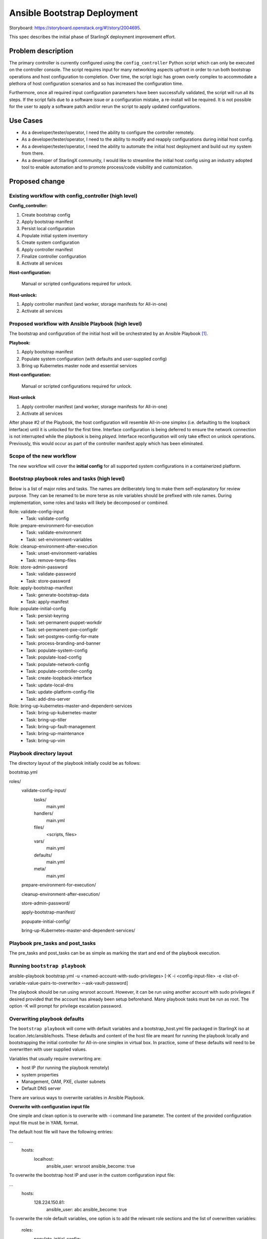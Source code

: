 ..
 This work is licensed under a Creative Commons Attribution 3.0 Unported
 License.

 http://creativecommons.org/licenses/by/3.0/legalcode


============================
Ansible Bootstrap Deployment
============================

Storyboard: https://storyboard.openstack.org/#!/story/2004695.

This spec describes the initial phase of StarlingX deployment improvement
effort.

Problem description
===================

The primary controller is currently configured using the ``config_controller``
Python script which can only be executed on the controller console. The script
requires input for many networking aspects upfront in order to run both
bootstrap operations and host configuration to completion. Over time, the
script logic has grown overly complex to accommodate a plethora of host
configuration scenarios and so has increased the configuration time.

Furthermore, once all required input configuration parameters have been
successfully validated, the script will run all its steps. If the script fails
due to a software issue or a configuration mistake, a re-install will be
required. It is not possible for the user to apply a software patch and/or
rerun the script to apply updated configurations.

Use Cases
=========

* As a developer/tester/operator, I need the ability to configure the
  controller remotely.
* As a developer/tester/operator, I need to the ability to modify and
  reapply configurations during initial host config.
* As a developer/tester/operator, I need the ability to automate the
  initial host deployment and build out my system from there.
* As a developer of StarlingX community, I would like to streamline
  the initial host config using an industry adopted tool to enable
  automation and to promote process/code visibility and customization.

Proposed change
===============

Existing workflow with config_controller (high level)
-----------------------------------------------------
**Config_controller:**

1. Create bootstrap config
2. Apply bootstrap manifest
3. Persist local configuration
4. Populate initial system inventory
5. Create system configuration
6. Apply controller manifest
7. Finalize controller configuration
8. Activate all services

**Host-configuration:**

   Manual or scripted configurations required for unlock.

**Host-unlock:**

1. Apply controller manifest (and worker, storage manifests for
   All-in-one)
2. Activate all services

Proposed workflow with Ansible Playbook (high level)
----------------------------------------------------
The bootstrap and configuration of the initial host will be orchestrated
by an Ansible Playbook [1]_.

**Playbook:**

1. Apply bootstrap manifest
2. Populate system configuration (with defaults and user-supplied config)
3. Bring up Kubernetes master node and essential services

**Host-configuration:**

   Manual or scripted configurations required for unlock.

**Host-unlock**

1. Apply controller manifest (and worker, storage manifests for
   All-in-one)
2. Activate all services

After phase #2 of the Playbook, the host configuration will resemble
All-in-one simplex (i.e. defaulting to the loopback interface) until it
is unlocked for the first time. Interface configuration is being deferred
to ensure the network connection is not interrupted while the playbook is
being *played*. Interface reconfiguration will only take effect on unlock
operations. Previously, this would occur as part of the controller
manifest apply which has been eliminated.

Scope of the new workflow
-------------------------
The new workflow will cover the **initial config** for all supported system
configurations in a containerized platform.

Bootstrap playbook roles and tasks (high level)
-----------------------------------------------
Below is a list of major roles and tasks. The names are deliberately long
to make them self-explanatory for review purpose. They can be renamed to
be more terse as role variables should be prefixed with role names.
During implementation, some roles and tasks will likely be decomposed or
combined.

Role: validate-config-input
   * Task: validate-config
Role: prepare-environment-for-execution
   * Task: validate-environment
   * Task: set-environment-variables
Role: cleanup-environment-after-execution
   * Task: unset-environment-variables
   * Task: remove-temp-files
Role: store-admin-password
   * Task: validate-password
   * Task: store-password
Role: apply-bootstrap-manifest
   * Task: generate-bootstrap-data
   * Task: apply-manifest
Role: populate-initial-config
   * Task: persist-keyring
   * Task: set-permanent-puppet-workdir
   * Task: set-permanent-pxe-configdir
   * Task: set-postgres-config-for-mate
   * Task: process-branding-and-banner
   * Task: populate-system-config
   * Task: populate-load-config
   * Task: populate-network-config
   * Task: populate-controller-config
   * Task: create-loopback-interface
   * Task: update-local-dns
   * Task: update-platform-config-file
   * Task: add-dns-server
Role: bring-up-kubernetes-master-and-dependent-services
   * Task: bring-up-kubernetes-master
   * Task: bring-up-tiller
   * Task: bring-up-fault-management
   * Task: bring-up-maintenance
   * Task: bring-up-vim

Playbook directory layout
-------------------------
The directory layout of the playbook initially could be as follows:

bootstrap.yml

roles/
  validate-config-input/
    tasks/
      main.yml
    handlers/
      main.yml
    files/
      <scripts, files>
    vars/
      main.yml
    defaults/
      main.yml
    meta/
      main.yml

  prepare-environment-for-execution/

  cleanup-environment-after-execution/

  store-admin-password/

  apply-bootstrap-manifest/

  popupate-initial-config/

  bring-up-Kubernetes-master-and-dependent-services/

Playbook pre_tasks and post_tasks
---------------------------------
The pre_tasks and post_tasks can be as simple as marking the start and end
of the playbook execution.

Running ``bootstrap playbook``
------------------------------
ansible-playbook bootstrap.yml -u <named-account-with-sudo-privileges>
[-K -i <config-input-file> -e <list-of-variable-value-pairs-to-overwrite>
--ask-vault-password]

The playbook should be run using wrsroot account. However, it can be run using
another account with sudo privileges if desired provided that the account has
already been setup beforehand. Many playbook tasks must be run as root.
The option -K will prompt for privilege escalation password.

Overwriting playbook defaults
-----------------------------
The ``bootstrap playbook`` will come with default variables and a
bootstrap_host.yml file packaged in StarlingX iso at location
/etc/ansible/hosts. These defaults and content of the host file are meant
for running the playbook locally and bootstrapping the initial controller
for All-in-one simplex in virtual box. In practice, some of these defaults
will need to be overwritten with user supplied values.

Variables that usually require overwriting are:

* host IP (for running the playbook remotely)
* system properties
* Management, OAM, PXE, cluster subnets
* Default DNS server

There are various ways to overwrite variables in Ansible Playbook.

**Overwrite with configuration input file**

One simple and clean option is to overwrite with -i command line parameter.
The content of the provided configuration input file must be in YAML format.

The default host file will have the following entries:

...
  hosts:
    localhost:
      ansible_user: wrsroot
      ansible_become: true

To overwrite the bootstrap host IP and user in the custom configuration input
file:

...
  hosts:
    128.224.150.81:
      ansible_user: abc
      ansible_become: true

To overwrite the role default variables, one option is to add the relevant
role sections and the list of overwritten variables:

  roles:
    populate_initial_config:
      system_mode: duplex-direct
      dns_server: 8.8.8.8

**Overwrite with role vars**

Another option is to replace main.yml file under ``vars`` directory of
the corresponding role(s) with custom one(s) before running the playbook.

**Overwrite with extra vars**

Command line -e option which has the highest precedence can also be used
to overwrite defaults. However, this method can be cumbersome if many
defaults need overwriting and the playbook is run manually.

The list of role defaults as well as the preferred method to overwrite
these defaults will be documented after the playbook has been developed.

Overwriting sensitive variables
-------------------------------
The admin password is a sensitive variable that usually needs to be
overwritten. To ensure sensitive information is encrypted, sensitive
variables and values are copied to a vault file and secure using
ansible-vault encrypt command. The corresponding defaults will need to be
mapped to the variables in vaulted file using jinja2 syntax.

The command line argument --ask-vault-pass will need to be supplied when
running the playbook with encrypted vault file.

For development/test purposes, these variables can simply be overwritten
using the command line -e option.

Validating configuration parameters
-----------------------------------
The config_controller script has extensive logic to validate config
parameters in user input file which could be leveraged in
validate-config-input role of the ``bootstrap playbook``.

Config_controller script changes
--------------------------------
Currently this complex script has multiple uses: a) perform initial
configuration required mainly to bring up the controller services,
b) backup system configuration, c) restore system configuration from
backup file, d) clone the image, and e) restore the system from a clone.

The proposed Ansible bootstrap deployment will replace the initial system
configuration aspect of the script. The script will continue to be used for
other operations. Relevant code will be removed from the script once the
implementation of the playbook is complete.

Puppet changes
--------------
The initial ``bootstrap playbook`` will leverage the existing Puppet
bootstrap.pp manifest to bring up the following services that will be
used by the playbook for the remaining tasks:

**Required services to bring up Kubernetes master:**

* docker
* etcd

**Required services for host unlock:**

* fm
* mtcAgent
* nfv-vim

The puppet .pp and in some cases .py files related to these services and
Kubernetes will require update.

Sysinv changes
--------------
Traditionally, the ``config_controller`` script is provided with all
required parameters either interactively or via a config file to perform
both bootstrap operations and host configuration. Networking and storage
provisioning using system commands beyond this point have certain
restrictions as the controller manifest has been applied.

With Ansible bootstrap deployment method, some system commands will
require changes to support manual configuration adjustments and replays of
the ``bootstrap playbook``. The ``cgtsclient`` will also need minor
modification to avoid requesting for smapi endpoint which is not yet
available in this early stage.

Maintenance changes
-------------------
Some minor tweaks to maintenance code will be required for maintenance
Client and Agent to operate properly during the bootstrap phase.

Packaging of ``bootstrap playbook`` in the ISO and SDK
------------------------------------------------------
The playbook will be packaged in the ISO as well as SDK to allow
both local and remote execution.

Alternatives
============

Additional host configuration roles to support the initial host-unlock
were considered. However, this would add much of the complex modeling of
input configuration (i.e. more upfront planning) to the intial deployment step.

Data model impact
=================

No impact to existing system inventory data model.

REST API impact
===============

At this time, no REST API impact is anticipated.

Security impact
===============

The proposal is to make use of Ansible Playbook which is a well adopted
multi-node configuration and deployment orchestration tool partly due to
Ansible secure architecture and design.

The scope of the proposed ``bootstrap playbook`` is limited to bringing the
initial controller to the state where it can be unlocked and allow other
Kubernetes nodes on an internal cluster network if configured to join.

The Playbook can only be executed remotely over SSH using a named account
with sudo privileges. Ansible vault will be used to store secrets/private
information where applicable. As such, no additional security impact is
introduced.

Other end user impact
=====================

The user will be expected to interact with the feature using
ansible-playbook and ansible-vault commands. The bootstrap deployment
method will give the user more flexibility to customize and automate
the deployment.

Once the initial controller is ready to accept system commands and
Kubernetes master is up, the user can:
* perform minimum host configurations and unlock the host
* join other Kubernetes nodes and perform more extensive custom
configurations before the unlock

The playbook can be replayed to update system properties and general
networking information. It will not be playable after the host is unlocked.

Performance Impact
==================

Ansible execution overhead is unknown at this time. However, as the
controller manifest application and services activation steps are deferred
till host-unlock, the time to bring the controller to unlock-ready state
should be significantly faster than with the traditional method.

Other deployer impact
=====================

None

Developer impact
================

See end user impact.

The developers can extend the ``bootstrap playbook`` with custom host
configuration role(s) or another playbook to suit their specific needs.

Upgrade impact
==============

None as this is the initial release of Bootstrap Deployment using
Ansible Playbook.

Implementation
==============

Assignee(s)
===========

Primary assignee:

* Tee Ngo (teewrs)

Other contributors:

* Eric McDonald (emacdona)

Repos Impacted
==============

* stx-config
* stx-metal
* stx-root
* stx-docs

Work Items
==========

* Modify maintenance to enable maintenance operations during bootstrap
  phase.
* Modify sysinv and cgtsclient to be more flexible with configuration
  updates during bootstrap deployment using either system commands or APIs.
* Modify puppet classes and python scripts to allow launching a limited
  number of services required for bootstrap operations and initial host
  unlock.
* Create a ``bootstrap`` Playbook to bring up Kubernetes master node and
  configure the primary controller based on default and user-supplied config
  parameters.
* Package the Playbook as part of the ISO & SDK to allow both on premise
  and remote execution.
* Make other necessary changes to support primary controller configuration
  using either the playbook or traditional config_controller until the
  transition is complete. This includes lab setup tool changes.


Dependencies
============

* config_controller script
* Ansible 2.4
* Containerized Openstack based deployment

Testing
=======

This story changes the way StarlingX system is deployed, specifically
how the primary controller is configured, which will require changes in
existing automated installation and lab setup tools.

The system deployment tests will be limited to All-in-one simplex,
All-in-one duplex, and Standard configurations. Deployment tests for
Region and Distributed Cloud configurations are out of scope.

Documentation Impact
====================

This story affects the StarlingX installation and configuration
documentation. Specific details of the documentation changes will be
addressed once the implementation is complete.

References
==========

.. [1]  https://docs.ansible.com/ansible/2.4/ansible-playbook.html

History
=======

.. list-table:: Revisions
   :header-rows: 1

   * - Release Name
     - Description
   * - TBD
     - Introduced
